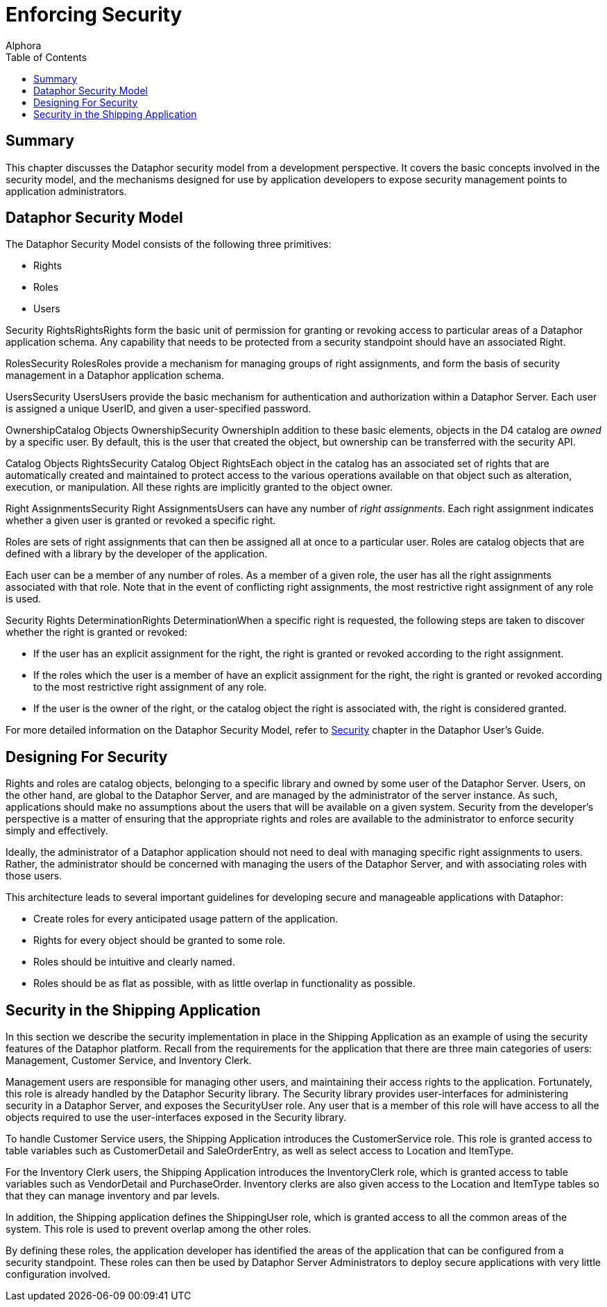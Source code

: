 = Enforcing Security
:author: Alphora
:doctype: book
:toc:
:data-uri:
:lang: en
:encoding: iso-8859-1

[[DDGEnforcingSecurity]]
== Summary

This chapter discusses the Dataphor security model from a development
perspective. It covers the basic concepts involved in the security
model, and the mechanisms designed for use by application developers to
expose security management points to application administrators.

[[DDGEnforcingSecurity-DataphorSecurityModel]]
== Dataphor Security Model

The Dataphor Security Model consists of the following three primitives:

* Rights
* Roles
* Users

Security RightsRightsRights form the basic unit of permission for
granting or revoking access to particular areas of a Dataphor
application schema. Any capability that needs to be protected from a
security standpoint should have an associated Right.

RolesSecurity RolesRoles provide a mechanism for managing groups of
right assignments, and form the basis of security management in a
Dataphor application schema.

UsersSecurity UsersUsers provide the basic mechanism for authentication
and authorization within a Dataphor Server. Each user is assigned a
unique UserID, and given a user-specified password.

OwnershipCatalog Objects OwnershipSecurity OwnershipIn addition to these
basic elements, objects in the D4 catalog are _owned_ by a specific
user. By default, this is the user that created the object, but
ownership can be transferred with the security API.

Catalog Objects RightsSecurity Catalog Object RightsEach object in the
catalog has an associated set of rights that are automatically created
and maintained to protect access to the various operations available on
that object such as alteration, execution, or manipulation. All these
rights are implicitly granted to the object owner.

Right AssignmentsSecurity Right AssignmentsUsers can have any number of
__right assignments__. Each right assignment indicates whether a given
user is granted or revoked a specific right.

Roles are sets of right assignments that can then be assigned all at
once to a particular user. Roles are catalog objects that are defined
with a library by the developer of the application.

Each user can be a member of any number of roles. As a member of a given
role, the user has all the right assignments associated with that role.
Note that in the event of conflicting right assignments, the most
restrictive right assignment of any role is used.

Security Rights DeterminationRights DeterminationWhen a specific right
is requested, the following steps are taken to discover whether the
right is granted or revoked:

* If the user has an explicit assignment for the right, the right is
granted or revoked according to the right assignment.
* If the roles which the user is a member of have an explicit assignment
for the right, the right is granted or revoked according to the most
restrictive right assignment of any role.
* If the user is the owner of the right, or the catalog object the right
is associated with, the right is considered granted.

For more detailed information on the Dataphor Security Model, refer to
link:DUGP3Security.html[Security] chapter in the Dataphor User's Guide.

[[DDGEnforcingSecurity-DesigningForSecurity]]
== Designing For Security

Rights and roles are catalog objects, belonging to a specific library
and owned by some user of the Dataphor Server. Users, on the other hand,
are global to the Dataphor Server, and are managed by the administrator
of the server instance. As such, applications should make no assumptions
about the users that will be available on a given system. Security from
the developer's perspective is a matter of ensuring that the appropriate
rights and roles are available to the administrator to enforce security
simply and effectively.

Ideally, the administrator of a Dataphor application should not need to
deal with managing specific right assignments to users. Rather, the
administrator should be concerned with managing the users of the
Dataphor Server, and with associating roles with those users.

This architecture leads to several important guidelines for developing
secure and manageable applications with Dataphor:

* Create roles for every anticipated usage pattern of the application.
* Rights for every object should be granted to some role.
* Roles should be intuitive and clearly named.
* Roles should be as flat as possible, with as little overlap in
functionality as possible.

[[DDGEnforcingSecurity-SecurityintheShippingApplication]]
== Security in the Shipping Application

In this section we describe the security implementation in place in the
Shipping Application as an example of using the security features of the
Dataphor platform. Recall from the requirements for the application that
there are three main categories of users: Management, Customer Service,
and Inventory Clerk.

Management users are responsible for managing other users, and
maintaining their access rights to the application. Fortunately, this
role is already handled by the Dataphor Security library. The Security
library provides user-interfaces for administering security in a
Dataphor Server, and exposes the SecurityUser role. Any user that is a
member of this role will have access to all the objects required to use
the user-interfaces exposed in the Security library.

To handle Customer Service users, the Shipping Application introduces
the CustomerService role. This role is granted access to table variables
such as CustomerDetail and SaleOrderEntry, as well as select access to
Location and ItemType.

For the Inventory Clerk users, the Shipping Application introduces the
InventoryClerk role, which is granted access to table variables such as
VendorDetail and PurchaseOrder. Inventory clerks are also given access
to the Location and ItemType tables so that they can manage inventory
and par levels.

In addition, the Shipping application defines the ShippingUser role,
which is granted access to all the common areas of the system. This role
is used to prevent overlap among the other roles.

By defining these roles, the application developer has identified the
areas of the application that can be configured from a security
standpoint. These roles can then be used by Dataphor Server
Administrators to deploy secure applications with very little
configuration involved.
